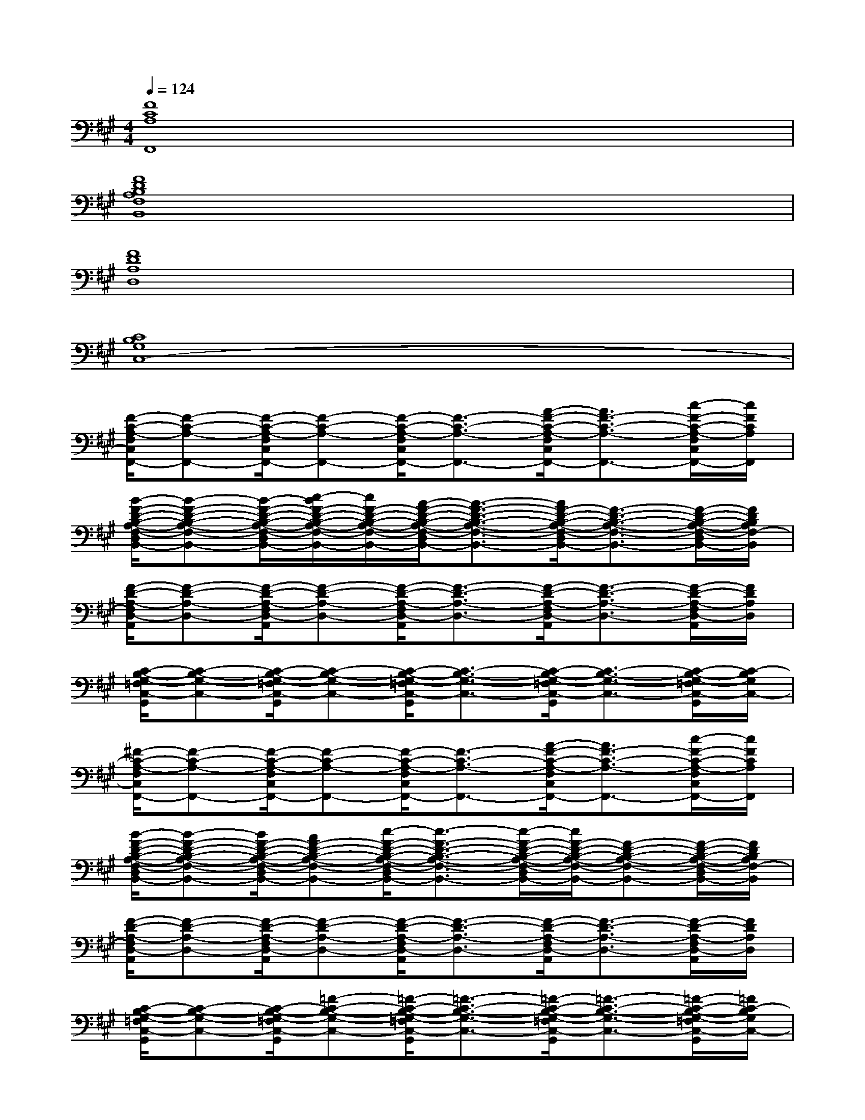 X:1
T:
M:4/4
L:1/8
Q:1/4=124
K:A%3sharps
V:1
[F8C8A,8F,,8]|
[F8D8B,8A,8F,8B,,8]|
[F8D8A,8D,8]|
[C8B,8G,8C,8-]|
[F/2-C/2-A,/2-F,/2C,/2F,,/2-][F-C-A,-F,,-][F/2-C/2-A,/2-F,/2C,/2F,,/2-][F-C-A,-F,,-][F/2-C/2-A,/2-F,/2C,/2F,,/2-][F3/2-C3/2-A,3/2-F,,3/2-][A/2-F/2-C/2-A,/2-F,/2C,/2F,,/2-][A3/2F3/2-C3/2-A,3/2-F,,3/2-][c/2-F/2-C/2-A,/2-F,/2C,/2F,,/2-][c/2F/2C/2A,/2F,,/2]|
[B/2-F/2-D/2-B,/2-A,/2-F,/2-D,/2B,,/2-][B-F-D-B,-A,-F,-B,,-][B/2-F/2-D/2-B,/2-A,/2-F,/2-D,/2B,,/2-][c/2-B/2F/2-D/2-B,/2-A,/2-F,/2-B,,/2-][c/2F/2-D/2-B,/2-A,/2-F,/2-B,,/2-][A/2-F/2-D/2-B,/2-A,/2-F,/2-D,/2B,,/2-][A3/2-F3/2-D3/2-B,3/2-A,3/2-F,3/2-B,,3/2-][A/2F/2-D/2-B,/2-A,/2-F,/2-D,/2B,,/2-][F3/2-D3/2-B,3/2-A,3/2-F,3/2-B,,3/2-][F/2-D/2-B,/2-A,/2-F,/2-D,/2B,,/2-][F/2D/2B,/2A,/2F,/2-B,,/2]|
[F/2-D/2-A,/2-F,/2D,/2-A,,/2][F-D-A,-D,-][F/2-D/2-A,/2-F,/2D,/2-A,,/2][F-D-A,-D,-][F/2-D/2-A,/2-F,/2D,/2-A,,/2][F3/2-D3/2-A,3/2-D,3/2-][F/2-D/2-A,/2-F,/2D,/2-A,,/2][F3/2-D3/2-A,3/2-D,3/2-][F/2-D/2-A,/2-F,/2D,/2-A,,/2][F/2D/2A,/2D,/2]|
[C/2-B,/2-G,/2-=F,/2C,/2-G,,/2][C-B,-G,-C,-][C/2-B,/2-G,/2-=F,/2C,/2-G,,/2][C-B,-G,-C,-][C/2-B,/2-G,/2-=F,/2C,/2-G,,/2][C3/2-B,3/2-G,3/2-C,3/2-][C/2-B,/2-G,/2-=F,/2C,/2-G,,/2][C3/2-B,3/2-G,3/2-C,3/2-][C/2-B,/2-G,/2-=F,/2C,/2-G,,/2][C/2-B,/2G,/2C,/2-]|
[^F/2-C/2-A,/2-F,/2C,/2F,,/2-][F-C-A,-F,,-][F/2-C/2-A,/2-F,/2C,/2F,,/2-][F-C-A,-F,,-][F/2-C/2-A,/2-F,/2C,/2F,,/2-][F3/2-C3/2-A,3/2-F,,3/2-][A/2-F/2-C/2-A,/2-F,/2C,/2F,,/2-][A3/2F3/2-C3/2-A,3/2-F,,3/2-][c/2-F/2-C/2-A,/2-F,/2C,/2F,,/2-][c/2F/2C/2A,/2F,,/2]|
[B/2-F/2-D/2-B,/2-A,/2-F,/2-D,/2B,,/2-][B-F-D-B,-A,-F,-B,,-][B/2F/2-D/2-B,/2-A,/2-F,/2-D,/2B,,/2-][AF-D-B,-A,-F,-B,,-][c/2-F/2-D/2-B,/2-A,/2-F,/2-D,/2B,,/2-][c3/2-F3/2-D3/2-B,3/2-A,3/2-F,3/2-B,,3/2-][c/2-F/2-D/2-B,/2-A,/2-F,/2-D,/2B,,/2-][c/2F/2-D/2-B,/2-A,/2-F,/2-B,,/2-][F-D-B,-A,-F,-B,,-][F/2-D/2-B,/2-A,/2-F,/2-D,/2B,,/2-][F/2D/2B,/2A,/2F,/2-B,,/2]|
[F/2-D/2-A,/2-F,/2D,/2-A,,/2][F-D-A,-D,-][F/2-D/2-A,/2-F,/2D,/2-A,,/2][F-D-A,-D,-][F/2-D/2-A,/2-F,/2D,/2-A,,/2][F3/2-D3/2-A,3/2-D,3/2-][F/2-D/2-A,/2-F,/2D,/2-A,,/2][F3/2-D3/2-A,3/2-D,3/2-][F/2-D/2-A,/2-F,/2D,/2-A,,/2][F/2D/2A,/2D,/2]|
[C/2-B,/2-G,/2-=F,/2C,/2-G,,/2][C-B,-G,-C,-][C/2-B,/2-G,/2-=F,/2C,/2-G,,/2][=F-C-B,-G,-C,-][=F/2-C/2-B,/2-G,/2-=F,/2C,/2-G,,/2][=F3/2-C3/2-B,3/2-G,3/2-C,3/2-][=F/2-C/2-B,/2-G,/2-=F,/2C,/2-G,,/2][=F3/2-C3/2-B,3/2-G,3/2-C,3/2-][=F/2-C/2-B,/2-G,/2-=F,/2C,/2-G,,/2][=F/2C/2-B,/2G,/2C,/2-]|
[^F/2-C/2-A,/2-F,/2C,/2F,,/2-][F-C-A,-F,,-][F/2-C/2-A,/2-F,/2C,/2F,,/2-][F-C-A,-F,,-][F/2-C/2-A,/2-F,/2C,/2F,,/2-][F3/2-C3/2-A,3/2-F,,3/2-][F/2-C/2-A,/2-F,/2C,/2F,,/2-][F/2-C/2-A,/2-F,,/2-][F-E-C-A,-F,,-][F/2-E/2-C/2-A,/2-F,/2C,/2F,,/2-][F/2-E/2C/2A,/2F,,/2]|
[F/2-D/2-B,/2-A,/2-F,/2-D,/2B,,/2-][F-D-B,-A,-F,-B,,-][F/2-D/2-B,/2-A,/2-F,/2-D,/2B,,/2-][F-D-B,-A,-F,-B,,-][F/2-D/2-C/2-B,/2-A,/2-F,/2-D,/2B,,/2-][F/2-D/2-C/2B,/2-A,/2-F,/2-B,,/2-][F-D-B,-A,-F,-B,,-][F/2-D/2-B,/2-A,/2-F,/2-D,/2B,,/2-][F3/2-E3/2-D3/2-B,3/2-A,3/2-F,3/2-B,,3/2-][F/2-E/2-D/2-B,/2-A,/2-F,/2-D,/2B,,/2-][F/2-E/2D/2B,/2A,/2F,/2-B,,/2]|
[F/2-D/2-A,/2-F,/2D,/2-A,,/2][F-D-A,-D,-][F/2-D/2-A,/2-F,/2D,/2-A,,/2][F-D-A,-D,-][F/2-D/2-A,/2-F,/2D,/2-A,,/2][F3/2-D3/2-A,3/2-D,3/2-][F/2-D/2-A,/2-F,/2D,/2-A,,/2][F3/2-D3/2-A,3/2-D,3/2-][F/2-=F/2-D/2-A,/2-^F,/2D,/2-A,,/2][F/2=F/2-D/2A,/2D,/2]|
[=F/2-C/2-B,/2-G,/2-=F,/2C,/2-G,,/2][=F-C-B,-G,-C,-][=F/2C/2-B,/2-G,/2-=F,/2C,/2-G,,/2][=F-C-B,-G,-C,-][=F/2-C/2-B,/2-G,/2-=F,/2C,/2-G,,/2][=F3/2-C3/2-B,3/2-G,3/2-C,3/2-][=F/2-C/2-B,/2-G,/2-=F,/2C,/2-G,,/2][=F3/2-C3/2-B,3/2-G,3/2-C,3/2-][=F/2-C/2-B,/2-G,/2-=F,/2C,/2-G,,/2][=F/2C/2-B,/2G,/2C,/2-]